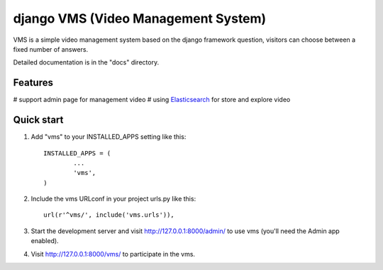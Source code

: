 ##########
django VMS (Video Management System)
##########

VMS is a simple video management system based on the django framework
question, visitors can choose between a fixed number of answers.

Detailed documentation is in the "docs" directory.

********
Features
********

# support admin page for management video
# using `Elasticsearch <https://www.elastic.co/products/elasticsearch>`_ for store and explore video

********
Quick start
********

1. Add "vms" to your INSTALLED_APPS setting like this::

    INSTALLED_APPS = (
            ...
            'vms',
    )

2. Include the vms URLconf in your project urls.py like this::

    url(r'^vms/', include('vms.urls')),

3. Start the development server and visit http://127.0.0.1:8000/admin/
   to use vms (you'll need the Admin app enabled).

4. Visit http://127.0.0.1:8000/vms/ to participate in the vms.
